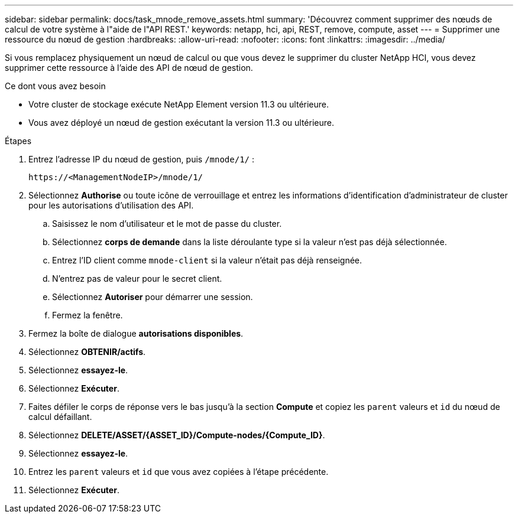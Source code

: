 ---
sidebar: sidebar 
permalink: docs/task_mnode_remove_assets.html 
summary: 'Découvrez comment supprimer des nœuds de calcul de votre système à l"aide de l"API REST.' 
keywords: netapp, hci, api, REST, remove, compute, asset 
---
= Supprimer une ressource du nœud de gestion
:hardbreaks:
:allow-uri-read: 
:nofooter: 
:icons: font
:linkattrs: 
:imagesdir: ../media/


[role="lead"]
Si vous remplacez physiquement un nœud de calcul ou que vous devez le supprimer du cluster NetApp HCI, vous devez supprimer cette ressource à l'aide des API de nœud de gestion.

.Ce dont vous avez besoin
* Votre cluster de stockage exécute NetApp Element version 11.3 ou ultérieure.
* Vous avez déployé un nœud de gestion exécutant la version 11.3 ou ultérieure.


.Étapes
. Entrez l'adresse IP du nœud de gestion, puis `/mnode/1/` :
+
[listing]
----
https://<ManagementNodeIP>/mnode/1/
----
. Sélectionnez *Authorise* ou toute icône de verrouillage et entrez les informations d'identification d'administrateur de cluster pour les autorisations d'utilisation des API.
+
.. Saisissez le nom d'utilisateur et le mot de passe du cluster.
.. Sélectionnez *corps de demande* dans la liste déroulante type si la valeur n'est pas déjà sélectionnée.
.. Entrez l'ID client comme `mnode-client` si la valeur n'était pas déjà renseignée.
.. N'entrez pas de valeur pour le secret client.
.. Sélectionnez *Autoriser* pour démarrer une session.
.. Fermez la fenêtre.


. Fermez la boîte de dialogue *autorisations disponibles*.
. Sélectionnez *OBTENIR/actifs*.
. Sélectionnez *essayez-le*.
. Sélectionnez *Exécuter*.
. Faites défiler le corps de réponse vers le bas jusqu'à la section *Compute* et copiez les `parent` valeurs et `id` du nœud de calcul défaillant.
. Sélectionnez *DELETE/ASSET/{ASSET_ID}/Compute-nodes/{Compute_ID}*.
. Sélectionnez *essayez-le*.
. Entrez les `parent` valeurs et `id` que vous avez copiées à l'étape précédente.
. Sélectionnez *Exécuter*.

